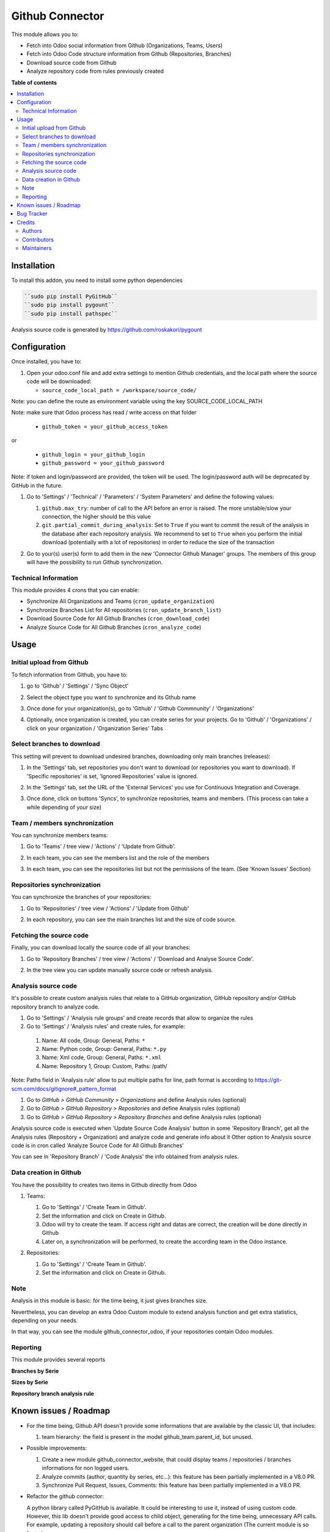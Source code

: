 ================
Github Connector
================

.. 
   !!!!!!!!!!!!!!!!!!!!!!!!!!!!!!!!!!!!!!!!!!!!!!!!!!!!
   !! This file is generated by oca-gen-addon-readme !!
   !! changes will be overwritten.                   !!
   !!!!!!!!!!!!!!!!!!!!!!!!!!!!!!!!!!!!!!!!!!!!!!!!!!!!
   !! source digest: sha256:603d1a5a8e07d21978f62cf02a4dabf2b627690b26dcc0652c74d584f3025fe0
   !!!!!!!!!!!!!!!!!!!!!!!!!!!!!!!!!!!!!!!!!!!!!!!!!!!!

.. |badge1| image:: https://img.shields.io/badge/maturity-Beta-yellow.png
    :target: https://odoo-community.org/page/development-status
    :alt: Beta
.. |badge2| image:: https://img.shields.io/badge/licence-AGPL--3-blue.png
    :target: http://www.gnu.org/licenses/agpl-3.0-standalone.html
    :alt: License: AGPL-3
.. |badge3| image:: https://img.shields.io/badge/github-OCA%2Finterface--github-lightgray.png?logo=github
    :target: https://github.com/OCA/interface-github/tree/13.0/github_connector
    :alt: OCA/interface-github
.. |badge4| image:: https://img.shields.io/badge/weblate-Translate%20me-F47D42.png
    :target: https://translation.odoo-community.org/projects/interface-github-13-0/interface-github-13-0-github_connector
    :alt: Translate me on Weblate
.. |badge5| image:: https://img.shields.io/badge/runboat-Try%20me-875A7B.png
    :target: https://runboat.odoo-community.org/builds?repo=OCA/interface-github&target_branch=13.0
    :alt: Try me on Runboat

|badge1| |badge2| |badge3| |badge4| |badge5|

This module allows you to:

* Fetch into Odoo social information from Github (Organizations, Teams, Users)
* Fetch into Odoo Code structure information from Github (Repositories,
  Branches)
* Download source code from Github
* Analyze repository code from rules previously created

**Table of contents**

.. contents::
   :local:

Installation
============

To install this addon, you need to install some python dependencies

.. code-block:: bash

   ``sudo pip install PyGitHub``
   ``sudo pip install pygount``
   ``sudo pip install pathspec``

Analysis source code is generated by https://github.com/roskakori/pygount

Configuration
=============

Once installed, you have to:

#. Open your odoo.conf file and add extra settings to mention Github
   credentials, and the local path where the source code will be downloaded:

   * ``source_code_local_path = /workspace/source_code/``

Note: you can define the route as environment variable using the key
SOURCE_CODE_LOCAL_PATH

Note: make sure that Odoo process has read / write access on that folder

   * ``github_token = your_github_access_token``

or

   * ``github_login = your_github_login``
   * ``github_password = your_github_password``

Note: if token and login/password are provided, the token will be used.
The login/password auth will be deprecated by GitHub in the future.

#. Go to 'Settings' / 'Technical' / 'Parameters' / 'System Parameters'
   and define the following values:

   #. ``github.max_try``: number of call to the API before an error
      is raised. The more unstable/slow your connection, the higher should be
      this value
   #. ``git.partial_commit_during_analysis``: Set to ``True`` if you want to
      commit the result of the analysis in the database after each repository
      analysis. We recommend to set to ``True`` when you perform the initial
      download (potentially with a lot of repositories) in order to reduce the
      size of the transaction

   .. image:: https://raw.githubusercontent.com/OCA/interface-github/13.0/github_connector/static/description/github_settings.png

#. Go to your(s) user(s) form to add them in the new 'Connector Github Manager'
   groups. The members of this group will have the possibility to run Github
   synchronization.

Technical Information
~~~~~~~~~~~~~~~~~~~~~

This module provides 4 crons that you can enable:

* Synchronize All Organizations and Teams (``cron_update_organization``)
* Synchronize Branches List for All repositories (``cron_update_branch_list``)
* Download Source Code for All Github Branches (``cron_download_code``)
* Analyze Source Code for All Github Branches (``cron_analyze_code``)

Usage
=====

Initial upload from Github
~~~~~~~~~~~~~~~~~~~~~~~~~~

To fetch information from Github, you have to:

#. go to 'Github' / 'Settings' / 'Sync Object'
#. Select the object type you want to synchronize and its Gthub name

   .. image:: https://raw.githubusercontent.com/OCA/interface-github/13.0/github_connector/static/description/sync_organization.png

#. Once done for your organization(s), go to 'Github' / 'Github Commnunity' /
   'Organizations'

   .. image:: https://raw.githubusercontent.com/OCA/interface-github/13.0/github_connector/static/description/github_organization_kanban.png

#. Optionally, once organization is created, you can create series for your
   projects. Go to 'Github' / 'Organizations' / click on your organization /
   'Organization Series' Tabs

   .. image:: https://raw.githubusercontent.com/OCA/interface-github/13.0/github_connector/static/description/github_organization_series.png

Select branches to download
~~~~~~~~~~~~~~~~~~~~~~~~~~~

This setting will prevent to download undesired branches, downloading only
main branches (releases):

#. In the 'Settings' tab, set repositories you don't want to download
   (or repositories you want to download). If 'Specific repositories' is set,
   'Ignored Repositories' value is ignored.

#. In the 'Settings' tab, set the URL of the 'External Services' you use
   for Continuous Integration and Coverage.

   .. image:: https://raw.githubusercontent.com/OCA/interface-github/13.0/github_connector/static/description/github_organization_external_services.png

#. Once done, click on buttons 'Syncs', to synchronize repositories, teams and
   members. (This process can take a while depending of your size)

   .. image:: https://raw.githubusercontent.com/OCA/interface-github/13.0/github_connector/static/description/github_organization_sync_buttons.png

Team / members synchronization
~~~~~~~~~~~~~~~~~~~~~~~~~~~~~~

You can synchronize members teams:

#. Go to 'Teams' / tree view / 'Actions' / 'Update from Github'.

   .. image:: https://raw.githubusercontent.com/OCA/interface-github/13.0/github_connector/static/description/github_team_kanban.png

#. In each team, you can see the members list and the role of the members

   .. image:: https://raw.githubusercontent.com/OCA/interface-github/13.0/github_connector/static/description/github_team_partner_kanban.png

#. In each team, you can see the repositories list but not the permissions of the
   team. (See 'Known Issues' Section)

   .. image:: https://raw.githubusercontent.com/OCA/interface-github/13.0/github_connector/static/description/github_team_repository_kanban.png

Repositories synchronization
~~~~~~~~~~~~~~~~~~~~~~~~~~~~

You can synchronize the branches of your repositories:

#. Go to 'Repositories' /
   tree view / 'Actions' / 'Update from Github'

   .. image:: https://raw.githubusercontent.com/OCA/interface-github/13.0/github_connector/static/description/github_repository_kanban.png

#. In each repository, you can see the main branches list and the size of code
   source.

   .. image:: https://raw.githubusercontent.com/OCA/interface-github/13.0/github_connector/static/description/github_repository_branch_kanban.png

Fetching the source code
~~~~~~~~~~~~~~~~~~~~~~~~

Finally, you can download locally the source code of all your branches:

#. Go to 'Repository Branches' / tree view / 'Actions' / 'Download and Analyse Source Code'.

   .. image:: https://raw.githubusercontent.com/OCA/interface-github/13.0/github_connector/static/description/wizard_download_analyze.png

#. In the tree view you can update manually source code or refresh analysis.

   .. image:: https://raw.githubusercontent.com/OCA/interface-github/13.0/github_connector/static/description/github_repository_branch_list.png

Analysis source code
~~~~~~~~~~~~~~~~~~~~~~~~

It's possible to create custom analysis rules that relate to a GitHub organization, GitHub repository and/or GitHub repository branch to analyze code.

#. Go to 'Settings' / 'Analysis rule groups' and create records that allow to organize the rules

#. Go to 'Settings' / 'Analysis rules' and create rules, for example:

  1. Name: All code, Group: General, Paths: ``*``
  2. Name: Python code, Group: General, Paths: ``*.py``
  3. Name: Xml code, Group: General, Paths: ``*.xml``
  4. Name: Repository 1, Group: Custom, Paths: /path/

Note: Paths field in 'Analysis rule' allow to put multiple paths for line, path format is according to https://git-scm.com/docs/gitignore#_pattern_format

#. Go to *GitHub > GitHub Community > Organizations* and define Analysis rules (optional)
#. Go to *GitHub > GitHub Repository > Repositories* and define Analysis rules (optional)
#. Go to *GitHub > GitHub Repository > Repository Branches* and define Analysis rules (optional)

Analysis source code is executed when 'Update Source Code Analysis' button in some 'Repository Branch', get all the Analysis rules (Repository + Organization) and analyze code and generate info about it
Other option to Analysis source code is in cron called 'Analyze Source Code for All Github Branches'

You can see in 'Repository Branch' / 'Code Analysis' the info obtained from analysis rules.

Data creation in Github
~~~~~~~~~~~~~~~~~~~~~~~

You have the possibility to creates two items in Github directly from Odoo

#. Teams:

   #. Go to 'Settings' / 'Create Team in Github'.
   #. Set the information and click on Create in Github.
   #. Odoo will try to create the team. If access right and datas are correct,
      the creation will be done directly in Github
   #. Later on, a synchronization will be performed, to create the according
      team in the Odoo instance.

   .. image:: https://raw.githubusercontent.com/OCA/interface-github/13.0/github_connector/static/description/wizard_create_team.png

#. Repositories:

   #. Go to 'Settings' / 'Create Team in Github'.
   #. Set the information and click on Create in Github.

   .. image:: https://raw.githubusercontent.com/OCA/interface-github/13.0/github_connector/static/description/wizard_create_repository.png

Note
~~~~

Analysis in this module is basic: for the time being, it just gives branches
size.

Nevertheless, you can develop an extra Odoo Custom module to extend analysis
function and get extra statistics, depending on your needs.

In that way, you can see the module github_connector_odoo, if your repositories
contain Odoo modules.


Reporting
~~~~~~~~~

This module provides several reports

**Branches by Serie**

.. image:: https://raw.githubusercontent.com/OCA/interface-github/13.0/github_connector/static/description/reporting_branches_by_serie.png

**Sizes by Serie**

.. image:: https://raw.githubusercontent.com/OCA/interface-github/13.0/github_connector/static/description/reporting_sizes_by_serie.png

**Repository branch analysis rule**

.. image:: https://raw.githubusercontent.com/OCA/interface-github/13.0/github_connector/static/description/github_repository_branch_rule_info_report.png

Known issues / Roadmap
======================

* For the time being, Github API doesn't provide some informations that are
  available by the classic UI, that includes:

  1. team hierarchy: the field is present in the model github_team.parent_id,
     but unused.

* Possible improvements:

  1. Create a new module github_connector_website, that could display
     teams / repositories / branches informations for non logged users.

  2. Analyze commits (author, quantity by series, etc...):
     this feature has been partially implemented in a V8.0 PR.

  3. Synchronize Pull Request, Issues, Comments:
     this feature has been partially implemented in a V8.0 PR.

* Refactor the github connector:

  A python library called PyGitHub is available. It could be interesting
  to use it, instead of using custom code. However, this lib doesn't provide
  good access to child object, generating for the time being, unnecessary
  API calls. For example, updating a repository should call before a call to
  the parent organization (The current module is so faster).

Bug Tracker
===========

Bugs are tracked on `GitHub Issues <https://github.com/OCA/interface-github/issues>`_.
In case of trouble, please check there if your issue has already been reported.
If you spotted it first, help us to smash it by providing a detailed and welcomed
`feedback <https://github.com/OCA/interface-github/issues/new?body=module:%20github_connector%0Aversion:%2013.0%0A%0A**Steps%20to%20reproduce**%0A-%20...%0A%0A**Current%20behavior**%0A%0A**Expected%20behavior**>`_.

Do not contact contributors directly about support or help with technical issues.

Credits
=======

Authors
~~~~~~~

* GRAP
* Akretion
* Tecnativa

Contributors
~~~~~~~~~~~~

* Sylvain LE GAL (https://twitter.com/legalsylvain)
* Sébastien BEAU (sebastien.beau@akretion.com)
* Benoît GUILLOT (benoit.guillot@akretion.com)
* Enrique Martín (enriquemartin@digital5.es)
* `Tecnativa <https://www.tecnativa.com>`_:",

  * Pedro M. Baeza
  * Vicent Cubells
  * Alexandre Díaz
  * Ernesto Tejeda
  * Carlos Roca
  * Víctor Martínez

Maintainers
~~~~~~~~~~~

This module is maintained by the OCA.

.. image:: https://odoo-community.org/logo.png
   :alt: Odoo Community Association
   :target: https://odoo-community.org

OCA, or the Odoo Community Association, is a nonprofit organization whose
mission is to support the collaborative development of Odoo features and
promote its widespread use.

This module is part of the `OCA/interface-github <https://github.com/OCA/interface-github/tree/13.0/github_connector>`_ project on GitHub.

You are welcome to contribute. To learn how please visit https://odoo-community.org/page/Contribute.
